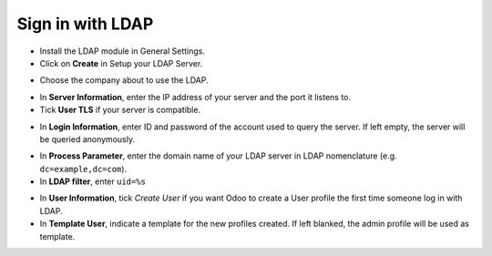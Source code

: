 =================
Sign in with LDAP
=================

- Install the LDAP module in General Settings.

- Click on **Create** in Setup your LDAP Server.

.. image:: media/ldap01.png
    :align: center

.. image:: media/ldap02.png
    :align: center

- Choose the company about to use the LDAP.

.. image:: media/ldap03.png
    :align: center

- In **Server Information**, enter the IP address of your server and the port it listens to.

- Tick **User TLS** if your server is compatible.

.. image:: media/ldap04.png
    :align: center

- In **Login Information**, enter ID and password of the account used to query the server. If left empty, the server will be queried anonymously.

.. image:: media/ldap05.png
    :align: center

- In **Process Parameter**, enter the domain name of your LDAP server in LDAP nomenclature (e.g. ``dc=example,dc=com``).

- In **LDAP filter**, enter ``uid=%s``

.. image:: media/ldap06.png
    :align: center

- In **User Information**, tick *Create User* if you want Odoo to create a User profile the first time someone log in with LDAP.

- In **Template User**, indicate a template for the new profiles created. If left blanked, the admin profile will be used as template.

.. image:: media/ldap07.png
    :align: center

